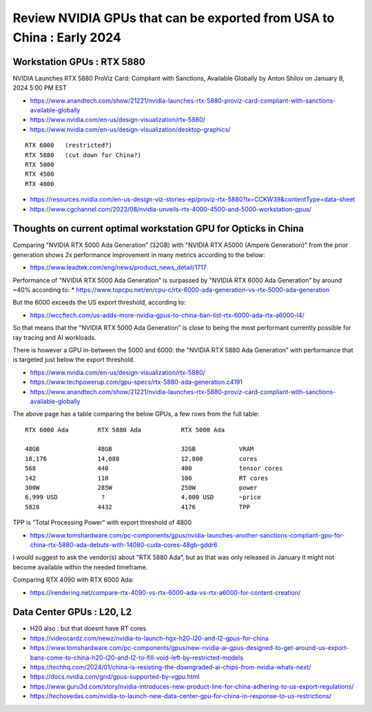 Review NVIDIA GPUs that can be exported from USA to China : Early 2024
=========================================================================

Workstation GPUs : RTX 5880 
--------------------------------

NVIDIA Launches RTX 5880 ProViz Card: Compliant with Sanctions, Available Globally
by Anton Shilov on January 9, 2024 5:00 PM EST 

* https://www.anandtech.com/show/21221/nvidia-launches-rtx-5880-proviz-card-compliant-with-sanctions-available-globally

* https://www.nvidia.com/en-us/design-visualization/rtx-5880/
* https://www.nvidia.com/en-us/design-visualization/desktop-graphics/

::

    RTX 6000   (restricted?)
    RTX 5880   (cut down for China?) 
    RTX 5000
    RTX 4500 
    RTX 4000


* https://resources.nvidia.com/en-us-design-viz-stories-ep/proviz-rtx-5880?lx=CCKW39&contentType=data-sheet
* https://www.cgchannel.com/2023/08/nvidia-unveils-rtx-4000-4500-and-5000-workstation-gpus/


Thoughts on current optimal workstation GPU for Opticks in China
-------------------------------------------------------------------

Comparing "NVIDIA RTX 5000 Ada Generation” (32GB) 
with "NVIDIA RTX A5000 (Ampere Generation)”
from the prior generation shows 2x performance improvement in many metrics according to the below:

* https://www.leadtek.com/eng/news/product_news_detail/1717


Performance of "NVIDIA RTX 5000 Ada Generation” is surpassed by 
"NVIDIA RTX 6000 Ada Generation” by around ~40% according to: 
* https://www.topcpu.net/en/cpu-c/rtx-6000-ada-generation-vs-rtx-5000-ada-generation


But the 6000 exceeds the US export threshold, according to:

* https://wccftech.com/us-adds-more-nvidia-gpus-to-china-ban-list-rtx-6000-ada-rtx-a6000-l4/


So that means that the "NVIDIA RTX 5000 Ada Generation” is close to 
being the most performant currently possible for ray tracing 
and AI workloads. 

There is however a GPU in-between the 5000 and 6000:
the "NVIDIA RTX 5880 Ada Generation”
with performance that is targeted just below the export threshold.  

* https://www.nvidia.com/en-us/design-visualization/rtx-5880/
* https://www.techpowerup.com/gpu-specs/rtx-5880-ada-generation.c4191

* https://www.anandtech.com/show/21221/nvidia-launches-rtx-5880-proviz-card-compliant-with-sanctions-available-globally


The above page has a table comparing the below GPUs, a few rows from the full table::

   RTX 6000 Ada        RTX 5880 Ada           RTX 5000 Ada

   48GB                48GB                   32GB            VRAM
   18,176              14,080                 12,800          cores 
   568                 440                    400             tensor cores
   142                 110                    100             RT cores
   300W                285W                   250W            power
   6,999 USD            ?                     4,000 USD       ~price 
   5828                4432                   4176            TPP 


TPP is "Total Processing Power” with export threshold of 4800 


* https://www.tomshardware.com/pc-components/gpus/nvidia-launches-another-sanctions-compliant-gpu-for-china-rtx-5880-ada-debuts-with-14080-cuda-cores-48gb-gddr6


I would suggest to ask the vendor(s) about "RTX 5880 Ada”, but 
as that was only released in January it might not become available 
within the needed timeframe. 


Comparing RTX 4090 with RTX 6000 Ada:

* https://irendering.net/compare-rtx-4090-vs-rtx-6000-ada-vs-rtx-a6000-for-content-creation/





Data Center GPUs : L20, L2 
-----------------------------

* H20 also : but that doesnt have RT cores

* https://videocardz.com/newz/nvidia-to-launch-hgx-h20-l20-and-l2-gpus-for-china

* https://www.tomshardware.com/pc-components/gpus/new-nvidia-ai-gpus-designed-to-get-around-us-export-bans-come-to-china-h20-l20-and-l2-to-fill-void-left-by-restricted-models
* https://techhq.com/2024/01/china-is-resisting-the-downgraded-ai-chips-from-nvidia-whats-next/


* https://docs.nvidia.com/grid/gpus-supported-by-vgpu.html

* https://www.guru3d.com/story/nvidia-introduces-new-product-line-for-china-adhering-to-us-export-regulations/

* https://techovedas.com/nvidia-to-launch-new-data-center-gpu-for-china-in-response-to-us-restrictions/






